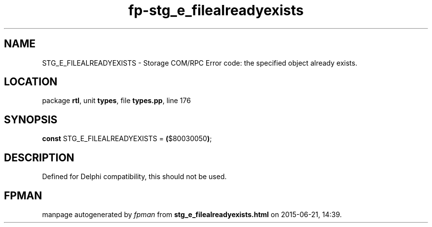 .\" file autogenerated by fpman
.TH "fp-stg_e_filealreadyexists" 3 "2014-03-14" "fpman" "Free Pascal Programmer's Manual"
.SH NAME
STG_E_FILEALREADYEXISTS - Storage COM/RPC Error code: the specified object already exists.
.SH LOCATION
package \fBrtl\fR, unit \fBtypes\fR, file \fBtypes.pp\fR, line 176
.SH SYNOPSIS
\fBconst\fR STG_E_FILEALREADYEXISTS = \fB(\fR$80030050\fB)\fR;

.SH DESCRIPTION
Defined for Delphi compatibility, this should not be used.


.SH FPMAN
manpage autogenerated by \fIfpman\fR from \fBstg_e_filealreadyexists.html\fR on 2015-06-21, 14:39.


